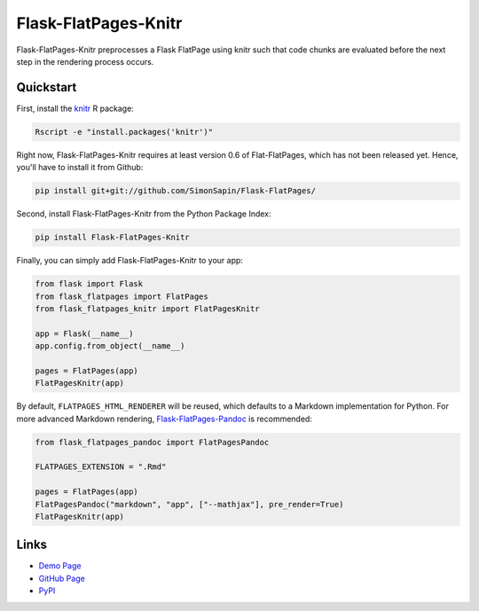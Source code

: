 Flask-FlatPages-Knitr
---------------------

Flask-FlatPages-Knitr preprocesses a Flask FlatPage using knitr such that
code chunks are evaluated before the next step in the rendering
process occurs.

Quickstart
``````````

First, install the `knitr <http://yihui.name/knitr>`_ R package:

.. code:: bash

    Rscript -e "install.packages('knitr')"

Right now, Flask-FlatPages-Knitr requires at least version 0.6 of Flat-FlatPages,
which has not been released yet. Hence, you'll have to install it from Github:

.. code:: bash

    pip install git+git://github.com/SimonSapin/Flask-FlatPages/

Second, install Flask-FlatPages-Knitr from the Python Package Index:

.. code:: bash

    pip install Flask-FlatPages-Knitr

Finally, you can simply add Flask-FlatPages-Knitr to your app:

.. code:: python

    from flask import Flask
    from flask_flatpages import FlatPages
    from flask_flatpages_knitr import FlatPagesKnitr

    app = Flask(__name__)
    app.config.from_object(__name__)

    pages = FlatPages(app)
    FlatPagesKnitr(app)

By default, ``FLATPAGES_HTML_RENDERER`` will be reused, which defaults
to a Markdown implementation for Python. For more advanced Markdown
rendering, `Flask-FlatPages-Pandoc <http://github.com/fhirschmann/Flask-FlatPages-Pandoc>`_
is recommended:

.. code:: python

    from flask_flatpages_pandoc import FlatPagesPandoc

    FLATPAGES_EXTENSION = ".Rmd"

    pages = FlatPages(app)
    FlatPagesPandoc("markdown", "app", ["--mathjax"], pre_render=True)
    FlatPagesKnitr(app)


Links
`````

* `Demo Page <http://0x0b.de/sandbox/knitr/>`_
* `GitHub Page <http://github.com/fhirschmann/Flask-FlatPages-Knitr>`_
* `PyPI <http://pypi.python.org/pypi/Flask-FlatPages-Knitr>`_

